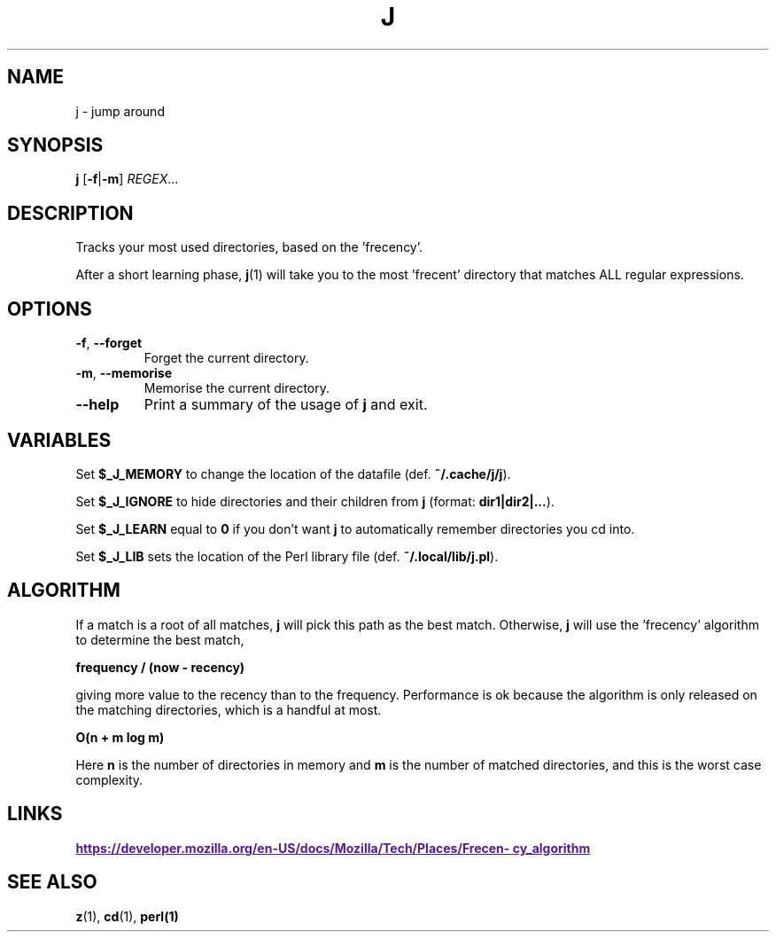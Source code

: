 .TH J 1 2021-01-18
.SH NAME
j \- jump around
.SH SYNOPSIS
.B j
.RB [\| \-f | \-m \]
.IR REGEX ...
.SH DESCRIPTION
Tracks your most used directories, based on the 'frecency'.

After a short learning phase,
.BR j (1)
will take you to the most 'frecent' directory that matches ALL
regular expressions.
.SH OPTIONS
.TP
\fB\-f\fP, \fB\-\-forget\fP
Forget the current directory.
.TP
\fB\-m\fP, \fB\-\-memorise\fP
Memorise the current directory.
.TP
\fB\-\-help\fP
Print a summary of the usage of \fBj\fP and exit.
.SH VARIABLES
Set \fB$_J_MEMORY\fP to change the location of the datafile (def. \fB~/.cache/j/j\fP).

Set \fB$_J_IGNORE\fP to hide directories and their children from \fBj\fP (format: \fBdir1|dir2|...\fP).

Set \fB$_J_LEARN\fP equal to \fB0\fP if you don't want \fBj\fP to automatically remember
directories you cd into.

Set \fB$_J_LIB\fP sets the location of the Perl library file (def. \fB~/.local/lib/j.pl\fP).
.SH ALGORITHM

If a match is a root of all matches, \fBj\fP will pick this path as the best match. Otherwise,
\fBj\fP will use the 'frecency' algorithm to determine the best match,

\fB frequency / (now - recency) \fP

giving more value to the recency than to the frequency. Performance is ok
because the algorithm is only released on the matching directories, which is a handful at most.

\fB O(n + m log m)\fP

Here \fBn\fP is the number of directories in memory and \fBm\fP is the number of matched directories, and
this is the worst case complexity.

.SH LINKS
.UR
\fBhttps://developer.mozilla.org/en-US/docs/Mozilla/Tech/Places/Frecency_algorithm\fP
.UE
.SH "SEE ALSO"
.BR z (1),
.BR cd (1),
.BR perl(1)
